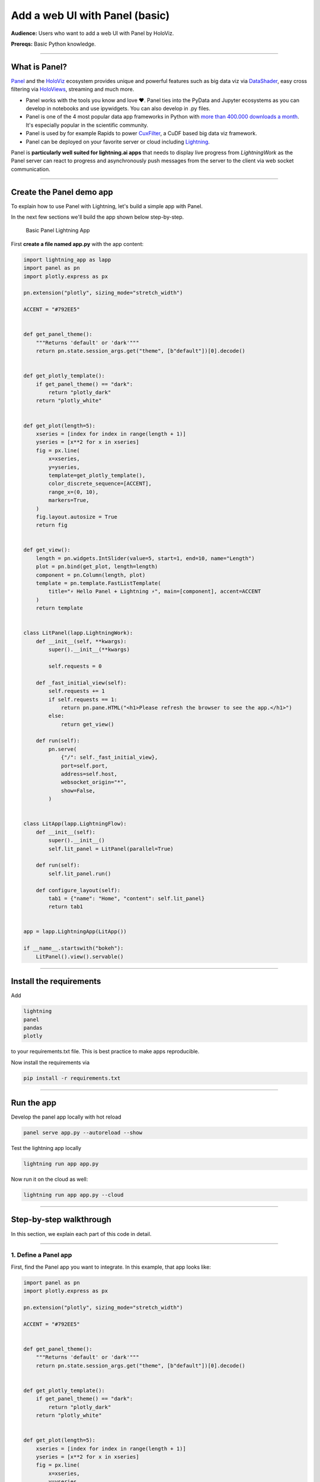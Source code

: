 ###############################
Add a web UI with Panel (basic)
###############################

**Audience:** Users who want to add a web UI with Panel by HoloViz.

**Prereqs:** Basic Python knowledge.

----

**************
What is Panel?
**************

`Panel`_ and the `HoloViz`_ ecosystem provides unique and powerful
features such as big data viz via `DataShader`_, easy cross filtering
via `HoloViews`_, streaming and much more.

- Panel works with the tools you know and love ❤️. Panel ties into the PyData and Jupyter ecosystems as you can develop in notebooks and use ipywidgets. You can also develop in .py files.
- Panel is one of the 4 most popular data app frameworks in Python with `more than 400.000 downloads a month <https://pyviz.org/tools.html#dashboarding>`_. It's especially popular in the scientific community.
- Panel is used by for example Rapids to power `CuxFilter`_, a CuDF based big data viz framework.
- Panel can be deployed on your favorite server or cloud including `Lightning`_.

Panel is **particularly well suited for lightning.ai apps** that needs to display live progress from
`LightningWork` as the Panel server can react to progress and asynchronously push messages from the server to the
client via web socket communication.

----

*************************
Create the Panel demo app
*************************

To explain how to use Panel with Lightning, let's build a simple app with Panel.

In the next few sections we'll build the app shown below step-by-step.

.. figure:: https://cdn.jsdelivr.net/gh/MarcSkovMadsen/panel-lightning-basic@main/assets/panel-lightning-basic.gif
   :alt: Basic Panel Lightning App

   Basic Panel Lightning App

First **create a file named app.py** with the app content:

.. code:: bash

    import lightning_app as lapp
    import panel as pn
    import plotly.express as px

    pn.extension("plotly", sizing_mode="stretch_width")

    ACCENT = "#792EE5"


    def get_panel_theme():
        """Returns 'default' or 'dark'"""
        return pn.state.session_args.get("theme", [b"default"])[0].decode()


    def get_plotly_template():
        if get_panel_theme() == "dark":
            return "plotly_dark"
        return "plotly_white"


    def get_plot(length=5):
        xseries = [index for index in range(length + 1)]
        yseries = [x**2 for x in xseries]
        fig = px.line(
            x=xseries,
            y=yseries,
            template=get_plotly_template(),
            color_discrete_sequence=[ACCENT],
            range_x=(0, 10),
            markers=True,
        )
        fig.layout.autosize = True
        return fig


    def get_view():
        length = pn.widgets.IntSlider(value=5, start=1, end=10, name="Length")
        plot = pn.bind(get_plot, length=length)
        component = pn.Column(length, plot)
        template = pn.template.FastListTemplate(
            title="⚡ Hello Panel + Lightning ⚡", main=[component], accent=ACCENT
        )
        return template


    class LitPanel(lapp.LightningWork):
        def __init__(self, **kwargs):
            super().__init__(**kwargs)

            self.requests = 0

        def _fast_initial_view(self):
            self.requests += 1
            if self.requests == 1:
                return pn.pane.HTML("<h1>Please refresh the browser to see the app.</h1>")
            else:
                return get_view()

        def run(self):
            pn.serve(
                {"/": self._fast_initial_view},
                port=self.port,
                address=self.host,
                websocket_origin="*",
                show=False,
            )


    class LitApp(lapp.LightningFlow):
        def __init__(self):
            super().__init__()
            self.lit_panel = LitPanel(parallel=True)

        def run(self):
            self.lit_panel.run()

        def configure_layout(self):
            tab1 = {"name": "Home", "content": self.lit_panel}
            return tab1


    app = lapp.LightningApp(LitApp())

    if __name__.startswith("bokeh"):
        LitPanel().view().servable()

----

************************
Install the requirements
************************

Add

.. code:: bash

    lightning
    panel
    pandas
    plotly

to your requirements.txt file. This is best practice to make apps reproducible.

Now install the requirements via

.. code:: bash

    pip install -r requirements.txt

----

***********
Run the app
***********

Develop the panel app locally with hot reload

.. code:: bash

    panel serve app.py --autoreload --show

Test the lightning app locally

.. code:: bash

    lightning run app app.py

Now run it on the cloud as well:

.. code:: console

    lightning run app app.py --cloud

----

************************
Step-by-step walkthrough
************************

In this section, we explain each part of this code in detail.

----

1. Define a Panel app
^^^^^^^^^^^^^^^^^^^^^

First, find the Panel app you want to integrate. In this example, that app looks like:

.. code:: python

    import panel as pn
    import plotly.express as px

    pn.extension("plotly", sizing_mode="stretch_width")

    ACCENT = "#792EE5"


    def get_panel_theme():
        """Returns 'default' or 'dark'"""
        return pn.state.session_args.get("theme", [b"default"])[0].decode()


    def get_plotly_template():
        if get_panel_theme() == "dark":
            return "plotly_dark"
        return "plotly_white"


    def get_plot(length=5):
        xseries = [index for index in range(length + 1)]
        yseries = [x**2 for x in xseries]
        fig = px.line(
            x=xseries,
            y=yseries,
            template=get_plotly_template(),
            color_discrete_sequence=[ACCENT],
            range_x=(0, 10),
            markers=True,
        )
        fig.layout.autosize = True
        return fig


    def get_view():
        length = pn.widgets.IntSlider(value=5, start=1, end=10, name="Length")
        plot = pn.bind(get_plot, length=length)
        component = pn.Column(length, plot)
        template = pn.template.FastListTemplate(
            title="⚡ Hello Panel + Lightning ⚡", main=[component], accent=ACCENT
        )
        return template

    get_view().servable()

You can serve the app by running

.. code:: bash

    panel serve 'name_of_script.py' --autoreload --show

This Panel app plots a simple line curve depending on the value of a slider.
Its all wrapped in a nice and easy to use template.

`Visit the Panel documentation for the full API <https://panel.holoviz.org>`_.

----

2. Add the Panel app to a lightning component
^^^^^^^^^^^^^^^^^^^^^^^^^^^^^^^^^^^^^^^^^^^^^

Add the Panel app to the run method of a ``LightningWork`` component and run the server on that
component's **host** and **port**.

.. code:: python
    :emphasize-lines: 7, 8, 10

    class LitPanel(lapp.LightningWork):
        def __init__(self, **kwargs):
            super().__init__(**kwargs)

            self.requests = 0

        def _fast_initial_view(self):
            self.requests += 1
            if self.requests == 1:
                return pn.pane.HTML("<h1>Please refresh the browser to see the app.</h1>")
            else:
                return get_view()

        def run(self):
            pn.serve(
                {"/": self._fast_initial_view},
                port=self.port,
                address=self.host,
                websocket_origin="*",
                show=False,
            )

Please note we need to wrap the `view` function by the `_fast_initial_view` such that the first,
initial request done by the lightning server is fast. Otherwise it will continue requesting a
response and never load the page.

----

3. Route the UI in the root component
^^^^^^^^^^^^^^^^^^^^^^^^^^^^^^^^^^^^^

The final step, is to tell the Root component in which tab to render this component's UI.
In this case, we render the ``LitPanel`` UI in the ``Home`` tab of the application.

.. code:: python
    :emphasize-lines: 4, 7, 10

        class LitApp(lapp.LightningFlow):
            def __init__(self):
                super().__init__()
                self.lit_panel = LitPanel(parallel=True)

            def run(self):
                self.lit_panel.run()

            def configure_layout(self):
                tab1 = {"name": "Home", "content": self.lit_panel}
                return tab1

        app = lapp.LightningApp(LitApp())

We use the ``parallel=True`` argument of ``LightningWork`` to run the server in the background
while the rest of the Lightning App runs everything else.

4. Add `.servable()`` to enable fast development with hot reload
^^^^^^^^^^^^^^^^^^^^^^^^^^^^^^^^^^^^^^^^^^^^^^^^^^^^^^^^^^^^^^^^

To enable hot reload with `panel serve app.py --autoreload --show` we add

.. code:: python

    if __name__.startswith("bokeh"):
        LitPanel().view().servable()

.. _Panel: https://panel.holoviz.org/
.. _HoloViz: https://holoviz.org/
.. _DataShader: https://datashader.org/
.. _HoloViews: https://holoviews.org/
.. _Lightning: https://lightning.ai/
.. _CuxFilter: https://github.com/rapidsai/cuxfilter

